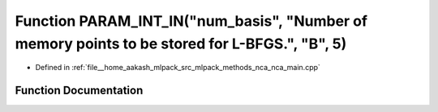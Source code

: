 .. _exhale_function_nca__main_8cpp_1a05dbe52c0947888397044050827f3e03:

Function PARAM_INT_IN("num_basis", "Number of memory points to be stored for L-BFGS.", "B", 5)
==============================================================================================

- Defined in :ref:`file__home_aakash_mlpack_src_mlpack_methods_nca_nca_main.cpp`


Function Documentation
----------------------


.. doxygenfunction:: PARAM_INT_IN("num_basis", "Number of memory points to be stored for L-BFGS.", "B", 5)

